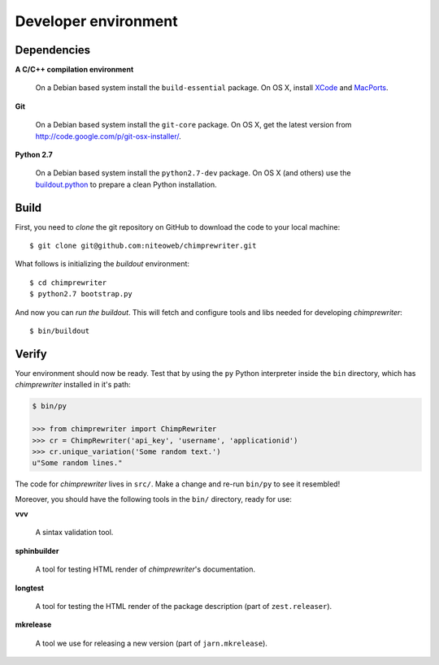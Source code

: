 .. _conventions:

=====================
Developer environment
=====================

Dependencies
============

**A C/C++ compilation environment**

  On a Debian based system install the ``build-essential`` package. On OS X,
  install `XCode <http://developer.apple.com/technologies/tools/xcode.html>`_
  and `MacPorts <http://www.macports.org>`_.

**Git**

  On a Debian based system install the ``git-core`` package. On OS X, get the
  latest version from http://code.google.com/p/git-osx-installer/.

**Python 2.7**

  On a Debian based system install the ``python2.7-dev`` package. On OS X (and
  others) use the `buildout.python <http://TODO>`_ to prepare a clean Python
  installation.


Build
=====

First, you need to `clone` the git repository on GitHub to download the code
to your local machine::

    $ git clone git@github.com:niteoweb/chimprewriter.git

What follows is initializing the `buildout` environment::

    $ cd chimprewriter
    $ python2.7 bootstrap.py

And now you can `run the buildout`. This will fetch and configure tools and libs
needed for developing `chimprewriter`::

    $ bin/buildout


Verify
======

Your environment should now be ready. Test that by using the ``py`` Python
interpreter inside the ``bin`` directory, which has `chimprewriter` installed
in it's path:

.. sourcecode:: python

    $ bin/py

    >>> from chimprewriter import ChimpRewriter
    >>> cr = ChimpRewriter('api_key', 'username', 'applicationid')
    >>> cr.unique_variation('Some random text.')
    u"Some random lines."

The code for `chimprewriter` lives in ``src/``. Make a change and re-run
``bin/py`` to see it resembled!

Moreover, you should have the following tools in the ``bin/`` directory, ready
for use:

**vvv**

    A sintax validation tool.

**sphinbuilder**

    A tool for testing HTML render of `chimprewriter`'s documentation.

**longtest**

    A tool for testing the HTML render of the package description (part of
    ``zest.releaser``).

**mkrelease**

    A tool we use for releasing a new version (part of ``jarn.mkrelease``).
